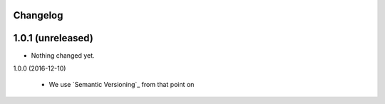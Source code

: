 Changelog
---------

1.0.1 (unreleased)
------------------

- Nothing changed yet.


1.0.0 (2016-12-10)

  - We use `Semantic Versioning`_ from that point on
